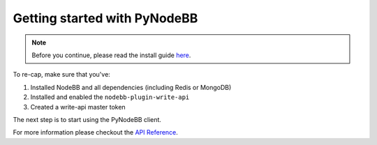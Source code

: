 Getting started with PyNodeBB
=============================

.. note::

    Before you continue, please read the install guide `here <install.html>`_.

To re-cap, make sure that you've:

1. Installed NodeBB and all dependencies (including Redis or MongoDB)
2. Installed and enabled the ``nodebb-plugin-write-api``
3. Created a write-api master token

The next step is to start using the PyNodeBB client.

.. code-block:: python
    :linenos:

    from __future__ import print_function
    from pynodebb import Client

    client = Client('http://localhost:4567', 'master_token')
    client.configure(**{
      'page_size': 20
    })

    # Retrieves a NodeBB user given their `uid`.
    status_code, user = client.users.get(uid)
    print(user['username'])

    # Updates the retrieved user's `fullname`.
    client.users.update(user['uid'], **{'fullname': 'David Vuong'})

    # Iterate over all topics in category given the `cid`.
    status_code, topics = client.topics.list(1):
    for topic in topics:
        print(topic['title'])

For more information please checkout the `API Reference <pynodebb.html>`_.
